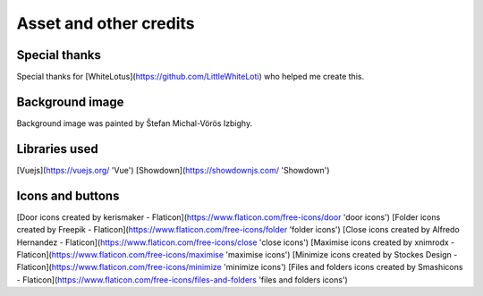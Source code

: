 
Asset and other credits
=======================

Special thanks
--------------
Special thanks for [WhiteLotus](https://github.com/LittleWhiteLoti) who helped me create this.

Background image
----------------
Background image was painted by Štefan Michal-Vörös Izbighy.

Libraries used
--------------
[Vuejs](https://vuejs.org/ 'Vue')
[Showdown](https://showdownjs.com/ 'Showdown')

Icons and buttons
-----------------
[Door icons created by kerismaker - Flaticon](https://www.flaticon.com/free-icons/door 'door icons')
[Folder icons created by Freepik - Flaticon](https://www.flaticon.com/free-icons/folder 'folder icons')
[Close icons created by Alfredo Hernandez - Flaticon](https://www.flaticon.com/free-icons/close 'close icons')
[Maximise icons created by xnimrodx - Flaticon](https://www.flaticon.com/free-icons/maximise 'maximise icons')
[Minimize icons created by Stockes Design - Flaticon](https://www.flaticon.com/free-icons/minimize 'minimize icons')
[Files and folders icons created by Smashicons - Flaticon](https://www.flaticon.com/free-icons/files-and-folders 'files and folders icons')




